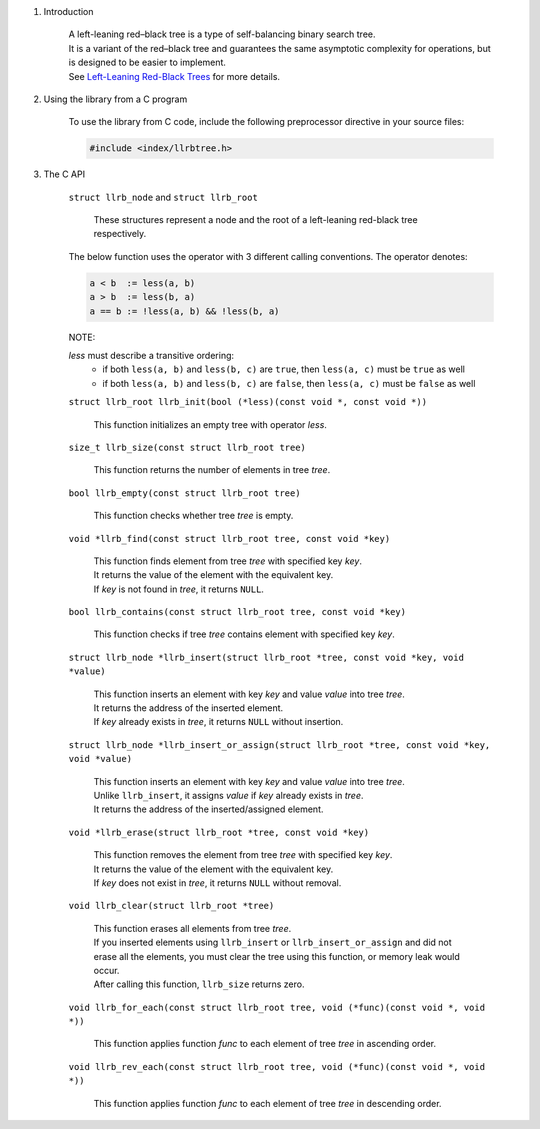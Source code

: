 1. Introduction

    | A left-leaning red–black tree is a type of self-balancing binary search tree.
    | It is a variant of the red–black tree and guarantees the same asymptotic complexity for operations, but is designed to be easier to implement.
    | See `Left-Leaning Red-Black Trees`_ for more details.

    .. _`Left-Leaning Red-Black Trees`: https://www.cs.princeton.edu/~rs/talks/LLRB/LLRB.pdf

2. Using the library from a C program

    To use the library from C code, include the following preprocessor directive in your source files:

    .. code-block::

      #include <index/llrbtree.h>

3. The C API

    ``struct llrb_node`` and ``struct llrb_root``

        | These structures represent a node and the root of a left-leaning red-black tree respectively.

    The below function uses the operator with 3 different calling conventions. The operator denotes:

    .. code-block::

      a < b  := less(a, b)
      a > b  := less(b, a)
      a == b := !less(a, b) && !less(b, a)

    NOTE:

    *less* must describe a transitive ordering:
        * if both ``less(a, b)`` and ``less(b, c)`` are ``true``, then ``less(a, c)`` must be ``true`` as well
        * if both ``less(a, b)`` and ``less(b, c)`` are ``false``, then ``less(a, c)`` must be ``false`` as well

    ``struct llrb_root llrb_init(bool (*less)(const void *, const void *))``

        | This function initializes an empty tree with operator *less*.

    ``size_t llrb_size(const struct llrb_root tree)``

        | This function returns the number of elements in tree *tree*.

    ``bool llrb_empty(const struct llrb_root tree)``

        | This function checks whether tree *tree* is empty.

    ``void *llrb_find(const struct llrb_root tree, const void *key)``

        | This function finds element from tree *tree* with specified key *key*.
        | It returns the value of the element with the equivalent key.
        | If *key* is not found in *tree*, it returns ``NULL``.

    ``bool llrb_contains(const struct llrb_root tree, const void *key)``

        | This function checks if tree *tree* contains element with specified key *key*.

    ``struct llrb_node *llrb_insert(struct llrb_root *tree, const void *key, void *value)``

        | This function inserts an element with key *key* and value *value* into tree *tree*.
        | It returns the address of the inserted element.
        | If *key* already exists in *tree*, it returns ``NULL`` without insertion.

    ``struct llrb_node *llrb_insert_or_assign(struct llrb_root *tree, const void *key, void *value)``

        | This function inserts an element with key *key* and value *value* into tree *tree*.
        | Unlike ``llrb_insert``, it assigns *value* if *key* already exists in *tree*.
        | It returns the address of the inserted/assigned element.

    ``void *llrb_erase(struct llrb_root *tree, const void *key)``

        | This function removes the element from tree *tree* with specified key *key*.
        | It returns the value of the element with the equivalent key.
        | If *key* does not exist in *tree*, it returns ``NULL`` without removal.

    ``void llrb_clear(struct llrb_root *tree)``

        | This function erases all elements from tree *tree*.
        | If you inserted elements using ``llrb_insert`` or ``llrb_insert_or_assign`` and did not erase all the elements, you must clear the tree using this function, or memory leak would occur.
        | After calling this function, ``llrb_size`` returns zero.

    ``void llrb_for_each(const struct llrb_root tree, void (*func)(const void *, void *))``

        | This function applies function *func* to each element of tree *tree* in ascending order.

    ``void llrb_rev_each(const struct llrb_root tree, void (*func)(const void *, void *))``

        | This function applies function *func* to each element of tree *tree* in descending order.
